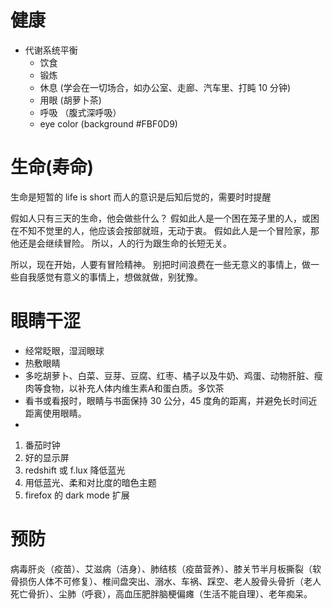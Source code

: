 * 健康
- 代谢系统平衡
  - 饮食
  - 锻炼
  - 休息 (学会在一切场合，如办公室、走廊、汽车里、打盹 10 分钟)
  - 用眼 (胡萝卜茶)
  - 呼吸 （腹式深呼吸）
  - eye color (background #FBF0D9)

* 生命(寿命)
生命是短暂的 life is short 
而人的意识是后知后觉的，需要时时提醒

假如人只有三天的生命，他会做些什么？
假如此人是一个困在笼子里的人，或困在不知不觉里的人，他应该会按部就班，无动于衷。
假如此人是一个冒险家，那他还是会继续冒险。
所以，人的行为跟生命的长短无关。

所以，现在开始，人要有冒险精神。
别把时间浪费在一些无意义的事情上，做一些自我感觉有意义的事情上，想做就做，别犹豫。



* 眼睛干涩
  - 经常眨眼，湿润眼球
  - 热敷眼睛
  - 多吃胡萝卜、白菜、豆芽、豆腐、红枣、橘子以及牛奶、鸡蛋、动物肝脏、瘦肉等食物，以补充人体内维生素A和蛋白质。多饮茶
  - 看书或看报时，眼睛与书面保持 30 公分，45 度角的距离，并避免长时间近距离使用眼睛。
  - 

    
1. 番茄时钟
2. 好的显示屏
3. redshift 或 f.lux 降低蓝光
4. 用低蓝光、柔和对比度的暗色主题
5. firefox 的 dark mode 扩展

* 预防
  病毒肝炎（疫苗）、艾滋病（洁身）、肺结核（疫苗营养）、膝关节半月板撕裂（软骨损伤人体不可修复）、椎间盘突出、溺水、车祸、踩空、老人股骨头骨折（老人死亡骨折）、尘肺（呼衰），高血压肥胖脑梗偏瘫（生活不能自理）、老年痴呆。

